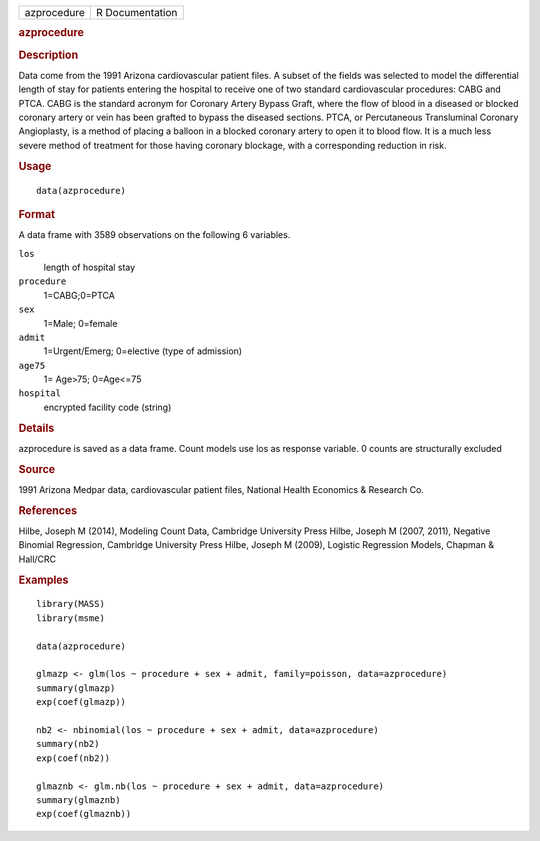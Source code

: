 .. container::

   .. container::

      =========== ===============
      azprocedure R Documentation
      =========== ===============

      .. rubric:: azprocedure
         :name: azprocedure

      .. rubric:: Description
         :name: description

      Data come from the 1991 Arizona cardiovascular patient files. A
      subset of the fields was selected to model the differential length
      of stay for patients entering the hospital to receive one of two
      standard cardiovascular procedures: CABG and PTCA. CABG is the
      standard acronym for Coronary Artery Bypass Graft, where the flow
      of blood in a diseased or blocked coronary artery or vein has been
      grafted to bypass the diseased sections. PTCA, or Percutaneous
      Transluminal Coronary Angioplasty, is a method of placing a
      balloon in a blocked coronary artery to open it to blood flow. It
      is a much less severe method of treatment for those having
      coronary blockage, with a corresponding reduction in risk.

      .. rubric:: Usage
         :name: usage

      ::

         data(azprocedure)

      .. rubric:: Format
         :name: format

      A data frame with 3589 observations on the following 6 variables.

      ``los``
         length of hospital stay

      ``procedure``
         1=CABG;0=PTCA

      ``sex``
         1=Male; 0=female

      ``admit``
         1=Urgent/Emerg; 0=elective (type of admission)

      ``age75``
         1= Age>75; 0=Age<=75

      ``hospital``
         encrypted facility code (string)

      .. rubric:: Details
         :name: details

      azprocedure is saved as a data frame. Count models use los as
      response variable. 0 counts are structurally excluded

      .. rubric:: Source
         :name: source

      1991 Arizona Medpar data, cardiovascular patient files, National
      Health Economics & Research Co.

      .. rubric:: References
         :name: references

      Hilbe, Joseph M (2014), Modeling Count Data, Cambridge University
      Press Hilbe, Joseph M (2007, 2011), Negative Binomial Regression,
      Cambridge University Press Hilbe, Joseph M (2009), Logistic
      Regression Models, Chapman & Hall/CRC

      .. rubric:: Examples
         :name: examples

      ::

         library(MASS)
         library(msme)

         data(azprocedure)

         glmazp <- glm(los ~ procedure + sex + admit, family=poisson, data=azprocedure)
         summary(glmazp)
         exp(coef(glmazp))

         nb2 <- nbinomial(los ~ procedure + sex + admit, data=azprocedure)
         summary(nb2)
         exp(coef(nb2))

         glmaznb <- glm.nb(los ~ procedure + sex + admit, data=azprocedure)
         summary(glmaznb)
         exp(coef(glmaznb))
